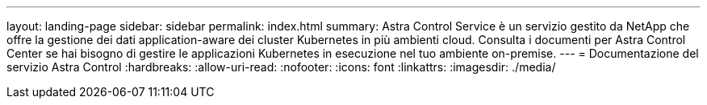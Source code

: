 ---
layout: landing-page 
sidebar: sidebar 
permalink: index.html 
summary: Astra Control Service è un servizio gestito da NetApp che offre la gestione dei dati application-aware dei cluster Kubernetes in più ambienti cloud. Consulta i documenti per Astra Control Center se hai bisogno di gestire le applicazioni Kubernetes in esecuzione nel tuo ambiente on-premise. 
---
= Documentazione del servizio Astra Control
:hardbreaks:
:allow-uri-read: 
:nofooter: 
:icons: font
:linkattrs: 
:imagesdir: ./media/



